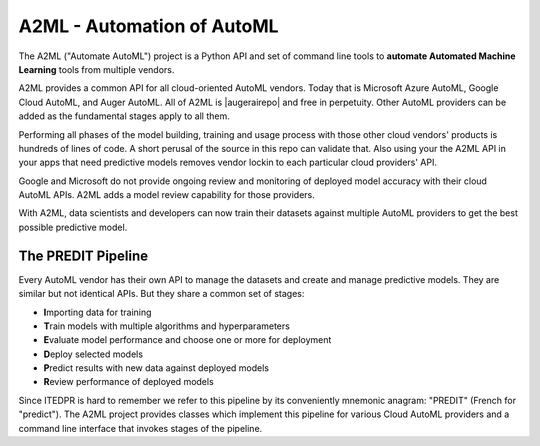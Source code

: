 
A2ML - Automation of AutoML
---------------------------
.. |augerai| raw:: html

   <a href="https://auger.ai" target="_blank">Auger.AI</a>

.. |augerairepo| raw:: html

  <a href="http://github.com/augerai/a2ml" target="_blank">open source</a>

The A2ML ("Automate AutoML") project is a Python API and set of command line tools to **automate Automated Machine Learning** tools from multiple vendors. 

A2ML provides a common API for all cloud-oriented AutoML vendors. 
Today that is Microsoft Azure AutoML, Google Cloud AutoML, and Auger AutoML. 
All of A2ML is |augerairepo| and free in perpetuity. 
Other AutoML providers can be added as the fundamental stages apply to all them.  

Performing all phases of the model building, training and usage process with those other cloud vendors' products is hundreds of lines of code.
A short perusal of the source in this repo can validate that.  Also using your the A2ML API 
in your apps that need predictive models removes vendor lockin to each particular cloud providers' API.

Google and Microsoft do not provide ongoing review and monitoring of deployed model accuracy
with their cloud AutoML APIs.  A2ML adds a model review capability for those providers.  

With A2ML, data scientists and developers can now train their datasets against multiple AutoML providers 
to get the best possible predictive model. 


The PREDIT Pipeline
===================
Every AutoML vendor has their own API to manage the datasets and create and
manage predictive models.  They are similar but not identical APIs.  But they share a
common set of stages:

.. image:: https://d2uakhpezbykml.cloudfront.net/images/PREDIT.jpg
  :width: 50%
  :align: center
  :alt: AutoML PREDIT

- \ **I**\mporting data for training

- \ **T**\rain models with multiple algorithms and hyperparameters

- \ **E**\valuate model performance and choose one or more for deployment

- \ **D**\eploy selected models

- \ **P**\redict results with new data against deployed models

- \ **R**\eview performance of deployed models

Since ITEDPR is hard to remember we refer to this pipeline by its conveniently mnemonic anagram: "PREDIT" (French for "predict"). The A2ML project provides classes which implement this pipeline for various Cloud AutoML providers
and a command line interface that invokes stages of the pipeline.

